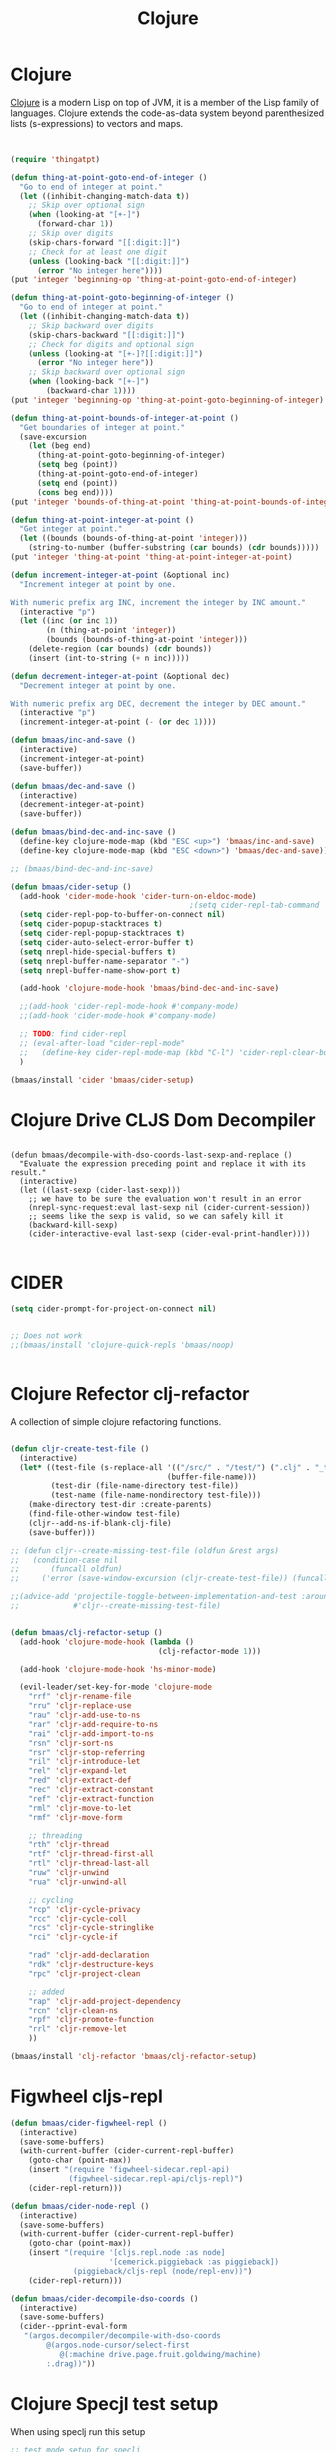 #+TITLE: Clojure
#+OPTIONS: toc:2 num:nil ^:nil

* Clojure
  :PROPERTIES:
  :CUSTOM_ID: clojure
  :END:

[[http://www.clojure.org][Clojure]] is a modern Lisp on top of JVM, it is a member of the Lisp family of
languages. Clojure extends the code-as-data system beyond parenthesized lists
(s-expressions) to vectors and maps.

#+NAME: clojure
#+BEGIN_SRC emacs-lisp


(require 'thingatpt)

(defun thing-at-point-goto-end-of-integer ()
  "Go to end of integer at point."
  (let ((inhibit-changing-match-data t))
    ;; Skip over optional sign
    (when (looking-at "[+-]")
      (forward-char 1))
    ;; Skip over digits
    (skip-chars-forward "[[:digit:]]")
    ;; Check for at least one digit
    (unless (looking-back "[[:digit:]]")
      (error "No integer here"))))
(put 'integer 'beginning-op 'thing-at-point-goto-end-of-integer)

(defun thing-at-point-goto-beginning-of-integer ()
  "Go to end of integer at point."
  (let ((inhibit-changing-match-data t))
    ;; Skip backward over digits
    (skip-chars-backward "[[:digit:]]")
    ;; Check for digits and optional sign
    (unless (looking-at "[+-]?[[:digit:]]")
      (error "No integer here"))
    ;; Skip backward over optional sign
    (when (looking-back "[+-]")
        (backward-char 1))))
(put 'integer 'beginning-op 'thing-at-point-goto-beginning-of-integer)

(defun thing-at-point-bounds-of-integer-at-point ()
  "Get boundaries of integer at point."
  (save-excursion
    (let (beg end)
      (thing-at-point-goto-beginning-of-integer)
      (setq beg (point))
      (thing-at-point-goto-end-of-integer)
      (setq end (point))
      (cons beg end))))
(put 'integer 'bounds-of-thing-at-point 'thing-at-point-bounds-of-integer-at-point)

(defun thing-at-point-integer-at-point ()
  "Get integer at point."
  (let ((bounds (bounds-of-thing-at-point 'integer)))
    (string-to-number (buffer-substring (car bounds) (cdr bounds)))))
(put 'integer 'thing-at-point 'thing-at-point-integer-at-point)

(defun increment-integer-at-point (&optional inc)
  "Increment integer at point by one.

With numeric prefix arg INC, increment the integer by INC amount."
  (interactive "p")
  (let ((inc (or inc 1))
        (n (thing-at-point 'integer))
        (bounds (bounds-of-thing-at-point 'integer)))
    (delete-region (car bounds) (cdr bounds))
    (insert (int-to-string (+ n inc)))))

(defun decrement-integer-at-point (&optional dec)
  "Decrement integer at point by one.

With numeric prefix arg DEC, decrement the integer by DEC amount."
  (interactive "p")
  (increment-integer-at-point (- (or dec 1))))

(defun bmaas/inc-and-save ()
  (interactive)
  (increment-integer-at-point)
  (save-buffer))

(defun bmaas/dec-and-save ()
  (interactive)
  (decrement-integer-at-point)
  (save-buffer))

(defun bmaas/bind-dec-and-inc-save ()
  (define-key clojure-mode-map (kbd "ESC <up>") 'bmaas/inc-and-save)
  (define-key clojure-mode-map (kbd "ESC <down>") 'bmaas/dec-and-save))

;; (bmaas/bind-dec-and-inc-save)

(defun bmaas/cider-setup ()
  (add-hook 'cider-mode-hook 'cider-turn-on-eldoc-mode)
                                        ;(setq cider-repl-tab-command 'indent-for-tab-command)
  (setq cider-repl-pop-to-buffer-on-connect nil)
  (setq cider-popup-stacktraces t)
  (setq cider-repl-popup-stacktraces t)
  (setq cider-auto-select-error-buffer t)
  (setq nrepl-hide-special-buffers t)
  (setq nrepl-buffer-name-separator "-")
  (setq nrepl-buffer-name-show-port t)

  (add-hook 'clojure-mode-hook 'bmaas/bind-dec-and-inc-save)

  ;;(add-hook 'cider-repl-mode-hook #'company-mode)
  ;;(add-hook 'cider-mode-hook #'company-mode)

  ;; TODO: find cider-repl
  ;; (eval-after-load "cider-repl-mode"
  ;;   (define-key cider-repl-mode-map (kbd "C-l") 'cider-repl-clear-buffer))
  )

(bmaas/install 'cider 'bmaas/cider-setup)
#+END_SRC

* Clojure Drive CLJS Dom Decompiler

#+begin_src elisp

(defun bmaas/decompile-with-dso-coords-last-sexp-and-replace ()
  "Evaluate the expression preceding point and replace it with its result."
  (interactive)
  (let ((last-sexp (cider-last-sexp)))
    ;; we have to be sure the evaluation won't result in an error
    (nrepl-sync-request:eval last-sexp nil (cider-current-session))
    ;; seems like the sexp is valid, so we can safely kill it
    (backward-kill-sexp)
    (cider-interactive-eval last-sexp (cider-eval-print-handler))))

#+end_src


* CIDER

#+begin_src emacs-lisp :tangle yes
(setq cider-prompt-for-project-on-connect nil)


;; Does not work
;;(bmaas/install 'clojure-quick-repls 'bmaas/noop)


#+end_src

* Clojure Refector clj-refactor

A collection of simple clojure refactoring functions.

#+begin_src emacs-lisp :tangle yes

(defun cljr-create-test-file ()
  (interactive)
  (let* ((test-file (s-replace-all '(("/src/" . "/test/") (".clj" . "_test.clj"))
                                   (buffer-file-name)))
         (test-dir (file-name-directory test-file))
         (test-name (file-name-nondirectory test-file)))
    (make-directory test-dir :create-parents)
    (find-file-other-window test-file)
    (cljr--add-ns-if-blank-clj-file)
    (save-buffer)))

;; (defun cljr--create-missing-test-file (oldfun &rest args)
;;   (condition-case nil
;;       (funcall oldfun)
;;     ('error (save-window-excursion (cljr-create-test-file)) (funcall oldfun))))

;;(advice-add 'projectile-toggle-between-implementation-and-test :around
;;            #'cljr--create-missing-test-file)


(defun bmaas/clj-refactor-setup ()
  (add-hook 'clojure-mode-hook (lambda ()
                                 (clj-refactor-mode 1)))

  (add-hook 'clojure-mode-hook 'hs-minor-mode)

  (evil-leader/set-key-for-mode 'clojure-mode
    "rrf" 'cljr-rename-file
    "rru" 'cljr-replace-use
    "rau" 'cljr-add-use-to-ns
    "rar" 'cljr-add-require-to-ns
    "rai" 'cljr-add-import-to-ns
    "rsn" 'cljr-sort-ns
    "rsr" 'cljr-stop-referring
    "ril" 'cljr-introduce-let
    "rel" 'cljr-expand-let
    "red" 'cljr-extract-def
    "rec" 'cljr-extract-constant
    "ref" 'cljr-extract-function
    "rml" 'cljr-move-to-let
    "rmf" 'cljr-move-form

    ;; threading
    "rth" 'cljr-thread
    "rtf" 'cljr-thread-first-all
    "rtl" 'cljr-thread-last-all
    "ruw" 'cljr-unwind
    "rua" 'cljr-unwind-all

    ;; cycling
    "rcp" 'cljr-cycle-privacy
    "rcc" 'cljr-cycle-coll
    "rcs" 'cljr-cycle-stringlike
    "rci" 'cljr-cycle-if

    "rad" 'cljr-add-declaration
    "rdk" 'cljr-destructure-keys
    "rpc" 'cljr-project-clean

    ;; added
    "rap" 'cljr-add-project-dependency
    "rcn" 'cljr-clean-ns
    "rpf" 'cljr-promote-function
    "rrl" 'cljr-remove-let
    ))

(bmaas/install 'clj-refactor 'bmaas/clj-refactor-setup)

#+end_src


* Figwheel cljs-repl
#+begin_src emacs-lisp :tangle yes
(defun bmaas/cider-figwheel-repl ()
  (interactive)
  (save-some-buffers)
  (with-current-buffer (cider-current-repl-buffer)
    (goto-char (point-max))
    (insert "(require 'figwheel-sidecar.repl-api)
             (figwheel-sidecar.repl-api/cljs-repl)")
    (cider-repl-return)))

(defun bmaas/cider-node-repl ()
  (interactive)
  (save-some-buffers)
  (with-current-buffer (cider-current-repl-buffer)
    (goto-char (point-max))
    (insert "(require '[cljs.repl.node :as node]
                      '[cemerick.piggieback :as piggieback])
              (piggieback/cljs-repl (node/repl-env))")
    (cider-repl-return)))

(defun bmaas/cider-decompile-dso-coords ()
  (interactive)
  (save-some-buffers)
  (cider--pprint-eval-form
   "(argos.decompiler/decompile-with-dso-coords
        @(argos.node-cursor/select-first
           @(:machine drive.page.fruit.goldwing/machine)
        :.drag))"))
#+end_src


* Clojure Specjl test setup

When using speclj run this setup

#+BEGIN_SRC emacs-lisp :tangle no
;; test mode setup for speclj
(require 'clojure-test-mode)

;; Test navigation:
(defun clojure-in-tests-p ()
  (or (string-match-p "spec\." (clojure-find-ns))
      (string-match-p "/spec" (buffer-file-name))))

(defun clojure-test-for (namespace)
  "Returns the path of the test file for the given namespace."
  (let* ((namespace (clojure-underscores-for-hyphens namespace))
         (segments (split-string namespace "\\.")))
    (format "%sspec/%s_spec.clj"
            (file-name-as-directory
             (locate-dominating-file buffer-file-name "src/"))
            (mapconcat 'identity segments "/"))))

(defvar clojure-test-for-fn 'clojure-test-for)

(defun clojure-test-implementation-for (namespace)
  "Returns the path of the src file for the given test namespace."
  (let* ((namespace (clojure-underscores-for-hyphens namespace))
         (segments (split-string namespace "\\."))
         (namespace-end (split-string (car (last segments)) "_"))
         (namespace-end (mapconcat 'identity (butlast namespace-end 1) "_"))
         (impl-segments (append (butlast segments 1) (list namespace-end))))
    (format "%s/src/clj/%s.clj"
            (locate-dominating-file buffer-file-name "src/")
            (mapconcat 'identity impl-segments "/"))))

(defvar clojure-test-implementation-for-fn 'clojure-test-implementation-for)

(defun clojure-test-run-tests ()
  "Run all the tests in the current namespace."
  (interactive)
  (save-some-buffers nil (lambda () (equal major-mode 'clojure-mode)))
  (message "Testing...")
  (if (not (clojure-in-tests-p))
      (cider-load-file (buffer-file-name)))
  (save-window-excursion
    (if (not (clojure-in-tests-p))
        (clojure-jump-to-test))
    (clojure-test-clear)
    (cider-load-file (buffer-file-name))
    (message "Test namespace evaluated, look into repl for result")))
#+END_SRC

* Normal keybindings

Cider jump is disabled by a evil-mode mapping to evil-repeat function
there are many ways to fix this. One is to rebind the M-. to the cider jump
functoin, which would leave this mapping in place in all other normal modes.

Another would be to insert a custom keymap in the emulation mode maps, which
is a lot of work and would override the mapping also for every binding.

Simplest way is just to clear the binding by setting it to =nil= in the
evil-normal-state-map.

#+begin_src emacs-lisp :tangle yes
(defun bmaas/cider-local-keys ()
  (define-key evil-normal-state-map (kbd "M-.") nil))



(add-hook 'cider-mode-hook 'bmaas/cider-local-keys)
(add-hook 'clojure-mode-hook 'bmaas/cider-local-keys)
(add-hook 'clojurec-mode-hook 'bmaas/cider-local-keys)


#+end_src

* Evil keybindings

  Notice we are setting mode local bindings, so ;c stays available for
  others. The locals will override the normal leaders

#+begin_src emacs-lisp :tangle yes
(evil-leader/set-key-for-mode 'clojure-mode
  "cJ" 'cider-display-current-connection-info
  "cj" 'cider-connect
  "cF" 'bmaas/cider-figwheel-repl
  "cN" 'bmaas/cider-node-repl
  "cC" 'bmaas/cider-decompile-dso-coords
  "cqq" 'cider-quit
  "cqr" 'cider-restart
  "cef" 'cider-load-file
  "ceb" 'cider-eval-buffer
  "cer" 'cider-eval-region
  "cl" 'cider-load-buffer
  "cele" 'cider-eval-last-sexp
  "celp" 'cider-pprint-eval-last-sexp
  "celr" 'cider-eval-last-sexp-and-replace
  "cen" 'cider-eval-ns-form
  "cc" 'cider-eval-defun-at-point
  "cR" 'cider-switch-to-repl-buffer
  "cr" 'cider-rotate-connection
  "cn" 'cider-repl-set-ns
  "cd" 'cider-doc
  "cD" 'cider-grimoire
  "ca" 'cider-apropos
  "cA" 'cider-apropos-documentation
  "ci" 'cider-inspect
  "cm" 'cider-macroexpand-1
  "cM" 'cider-macroexpand-all
  "ctv" 'cider-toggle-trace-var
  "ctv" 'cider-toggle-trace-ns
  "c:" 'cider-read-and-eval
  "." 'projectile-toggle-between-implementation-and-test
  "t" 'cider-test-run-tests
  "T" 'cider-test-run-test
  "CR" 'cider-find-and-clear-repl-buffer
  )

;; Use the same evil leaders inside the derived major mode for
;; clojuerscript
(let ((mode-map (cdr (assoc 'clojure-mode evil-leader--mode-maps))))
  (push (cons 'clojurescript-mode mode-map) evil-leader--mode-maps)
  (push (cons 'clojurec-mode mode-map) evil-leader--mode-maps))

#+end_src
